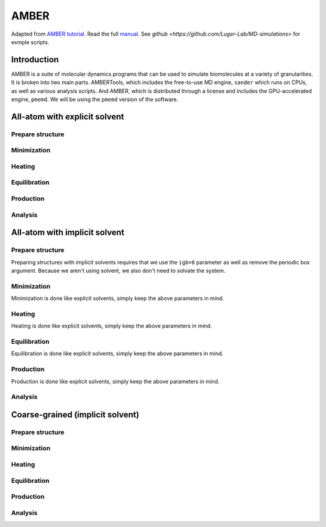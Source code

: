 AMBER
=====

Adapted from `AMBER tutorial <https://ambermd.org/tutorials/basic/tutorial15/index.php>`_.
Read the full `manual <https://ambermd.org/doc12/Amber22.pdf>`_. 
See `github <https://github.com/Luger-Lab/MD-simulations>` for exmple scripts.

Introduction
~~~~~~~~~~~~

.. image:: amber_workflow.png
   :width: 300
   :align: right

AMBER is a suite of molecular dynamics programs that can be used to simulate
biomolecules at a variety of granularities. It is broken into two main parts.
AMBERTools, which includes the free-to-use MD engine, ``sander`` which runs on 
CPUs, as well as various analysis scripts. And AMBER, which is distributed 
through a license and includes the GPU-accelerated engine, ``pmemd``. We will
be using the ``pmemd`` version of the software.

All-atom with explicit solvent
~~~~~~~~~~~~~~~~~~~~~~~~~~~~~~

Prepare structure
-----------------


Minimization
------------


Heating
-------


Equilibration
-------------


Production
----------


Analysis
--------

All-atom with implicit solvent
~~~~~~~~~~~~~~~~~~~~~~~~~~~~~~

Prepare structure
-----------------
Preparing structures with implicit solvents requires that we use the ``igb=8`` parameter
as well as remove the periodic box argument. Because we aren't using solvent, 
we also don't need to solvate the system. 

Minimization
------------
Minimization is done like explicit solvents, simply keep the above parameters in mind.

Heating
-------
Heating is done like explicit solvents, simply keep the above parameters in mind.

Equilibration
-------------
Equilibration is done like explicit solvents, simply keep the above parameters in mind.

Production
----------
Production is done like explicit solvents, simply keep the above parameters in mind.

Analysis
--------

Coarse-grained (implicit solvent)
~~~~~~~~~~~~~~~~~~~~~~~~~~~~~~~~~

Prepare structure
-----------------


Minimization
------------


Heating
-------


Equilibration
-------------


Production
----------


Analysis
--------